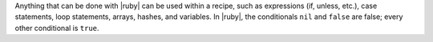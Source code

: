 .. The contents of this file may be included in multiple topics (using the includes directive).
.. The contents of this file should be modified in a way that preserves its ability to appear in multiple topics.


Anything that can be done with |ruby| can be used within a recipe, such as expressions (if, unless, etc.), case statements, loop statements, arrays, hashes, and variables. In |ruby|, the conditionals ``nil`` and ``false`` are false; every other conditional is ``true``.
